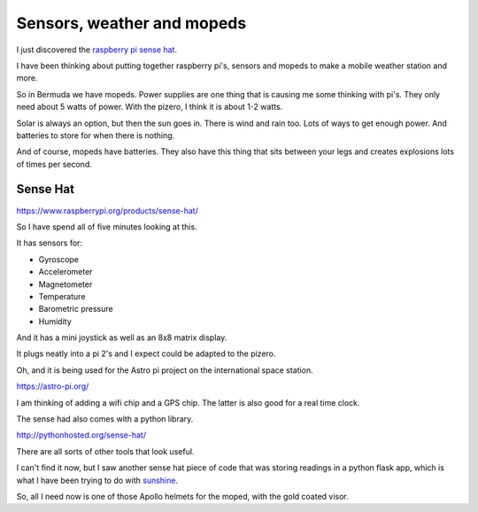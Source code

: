 .. title: Raspberry Pi Sense Hat
.. slug: raspberry-pi-sense-hat
.. date: 2016-01-04 00:13:11 UTC
.. tags: raspberry pi, python, pycaribbean, weather
.. category: 
.. link: 
.. description: sensors for raspberry pi's
.. type: text

===========================
Sensors, weather and mopeds
===========================

I just discovered the `raspberry pi sense hat`_.

I have been thinking about putting together raspberry pi's, sensors
and mopeds to make a mobile weather station and more.

So in Bermuda we have mopeds.  Power supplies are one thing that is
causing me some thinking with pi's.  They only need about 5 watts of
power.  With the pizero, I think it is about 1-2 watts.

Solar is always an option, but then the sun goes in.  There is wind
and rain too.  Lots of ways to get enough power.  And batteries to
store for when there is nothing.

And of course, mopeds have batteries.  They also have this thing that
sits between your legs and creates explosions lots of times per
second.

Sense Hat
---------

https://www.raspberrypi.org/products/sense-hat/

So I have spend all of five minutes looking at this.

It has sensors for:

* Gyroscope
  
* Accelerometer
  
* Magnetometer
  
* Temperature
  
* Barometric pressure
  
* Humidity

And it has a mini joystick as well as an 8x8 matrix display.

It plugs neatly into a pi 2's and I expect could be adapted to the
pizero.

Oh, and it is being used for the Astro pi project on the international
space station.

https://astro-pi.org/

I am thinking of adding a wifi chip and a GPS chip.  The latter is
also good for a real time clock.

The sense had also comes with a python library.

http://pythonhosted.org/sense-hat/

There are all sorts of other tools that look useful.

I can't find it now, but I saw another sense hat piece of code that
was storing readings in a python flask app, which is what I have been
trying to do with `sunshine`_.

So, all I need now is one of those Apollo helmets for the moped, with
the gold coated visor.

.. _raspberry pi sense hat: https://www.raspberrypi.org/products/sense-hat/
.. _sunshine: https://github.com/peakrisk/sunshine
